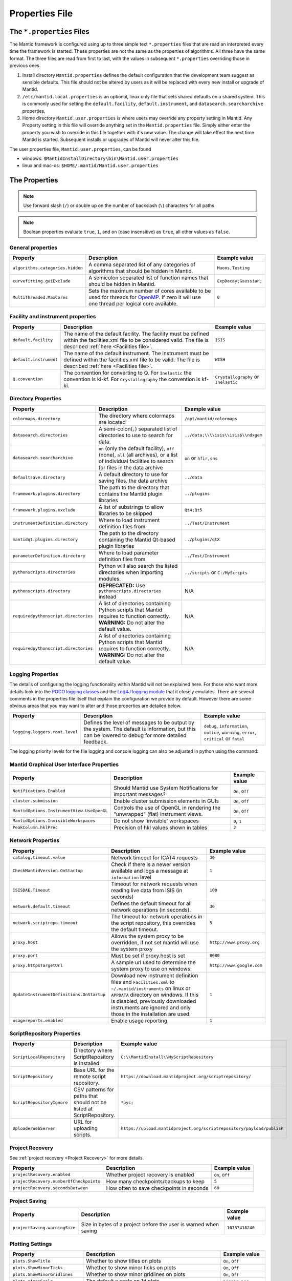 .. _Properties File:

Properties File
===============

The ``*.properties`` Files
--------------------------

The Mantid framework is configured using up to three simple text ``*.properties`` files that are read an interpreted every time the framework is started. These properties are not the same as the properties of algorithms. All three have the same format. The three files are read from first to last, with the values in subsequent ``*.properties`` overriding those in previous ones.

1. Install directory ``Mantid.properties`` defines the default configuration that the development team suggest as sensible defaults. This file should not be altered by users as it will be replaced with every new install or upgrade of Mantid.
2. ``/etc/mantid.local.properties`` is an optional, linux only file that sets shared defaults on a shared system. This is commonly used for setting the ``default.facility``, ``default.instrument``, and ``datasearch.searcharchive`` properties.
3. Home directory ``Mantid.user.properties`` is where users may override any property setting in Mantid. Any Property setting in this file will override anything set in the ``Mantid.properties`` file. Simply either enter the property you wish to override in this file together with it's new value. The change will take effect the next time Mantid is started. Subsequent installs or upgrades of Mantid will never alter this file.

The user properties file, ``Mantid.user.properties``, can be found

* windows: ``$MantidInstallDirectory\bin\Mantid.user.properties``
* linux and mac-os: ``$HOME/.mantid/Mantid.user.properties``


The Properties
--------------

.. note:: Use forward slash (``/``) or double up on the number of backslash (``\``) characters for all paths


.. note:: Boolean properties evaluate ``true``, ``1``, and ``on`` (case insensitive) as ``true``, all other values as ``false``.


General properties
******************

+----------------------------------+--------------------------------------------------+------------------------+
|Property                          |Description                                       | Example value          |
+==================================+==================================================+========================+
| ``algorithms.categories.hidden`` | A comma separated list of any categories of      | ``Muons,Testing``      |
|                                  | algorithms that should be hidden in Mantid.      |                        |
+----------------------------------+--------------------------------------------------+------------------------+
| ``curvefitting.guiExclude``      | A semicolon separated list of function names     | ``ExpDecay;Gaussian;`` |
|                                  | that should be hidden in Mantid.                 |                        |
+----------------------------------+--------------------------------------------------+------------------------+
| ``MultiThreaded.MaxCores``       | Sets the maximum number of cores available to be | ``0``                  |
|                                  | used for threads for                             |                        |
|                                  | `OpenMP <http://www.openmp.org/>`_. If zero it   |                        |
|                                  | will use one thread per logical core available.  |                        |
+----------------------------------+--------------------------------------------------+------------------------+

Facility and instrument properties
**********************************

+------------------------------+----------------------------------------------------+---------------------+
|Property                      |Description                                         |Example value        |
+==============================+====================================================+=====================+
| ``default.facility``         | The name of the default facility. The facility     | ``ISIS``            |
|                              | must be defined within the facilities.xml file to  |                     |
|                              | be considered valid. The file is described         |                     |
|                              | :ref:`here <Facilities file>`.                     |                     |
+------------------------------+----------------------------------------------------+---------------------+
| ``default.instrument``       | The name of the default instrument. The instrument | ``WISH``            |
|                              | must be defined within the facilities.xml file to  |                     |
|                              | be valid. The file is described                    |                     |
|                              | :ref:`here <Facilities file>`.                     |                     |
+------------------------------+----------------------------------------------------+---------------------+
| ``Q.convention``             | The convention for converting to Q. For            | ``Crystallography`` |
|                              | ``Inelastic`` the convention is ki-kf.  For        | or ``Inelastic``    |
|                              | ``Crystallography`` the convention is kf-ki.       |                     |
+------------------------------+----------------------------------------------------+---------------------+

Directory Properties
********************

+--------------------------------------+---------------------------------------------------+-------------------------------------+
|Property                              |Description                                        |Example value                        |
+======================================+===================================================+=====================================+
| ``colormaps.directory``              | The directory where colormaps are located         | ``/opt/mantid/colormaps``           |
+--------------------------------------+---------------------------------------------------+-------------------------------------+
| ``datasearch.directories``           | A semi-colon(``;``) separated list of directories | ``../data;\\\\isis\\isis$\\ndxgem`` |
|                                      | to use to search for data.                        |                                     |
+--------------------------------------+---------------------------------------------------+-------------------------------------+
| ``datasearch.searcharchive``         | ``on`` (only the default facility), ``off``       | ``on`` or ``hfir,sns``              |
|                                      | (none), ``all`` (all archives), or a list of      |                                     |
|                                      | individual facilities to search for files in the  |                                     |
|                                      | data archive                                      |                                     |
+--------------------------------------+---------------------------------------------------+-------------------------------------+
| ``defaultsave.directory``            | A default directory to use for saving files.      | ``../data``                         |
|                                      | the data archive                                  |                                     |
+--------------------------------------+---------------------------------------------------+-------------------------------------+
| ``framework.plugins.directory``      | The path to the directory that contains the       | ``../plugins``                      |
|                                      | Mantid plugin libraries                           |                                     |
+--------------------------------------+---------------------------------------------------+-------------------------------------+
| ``framework.plugins.exclude``        | A list of substrings to allow libraries to be     | ``Qt4;Qt5``                         |
|                                      | skipped                                           |                                     |
+--------------------------------------+---------------------------------------------------+-------------------------------------+
| ``instrumentDefinition.directory``   | Where to load instrument definition files from    | ``../Test/Instrument``              |
+--------------------------------------+---------------------------------------------------+-------------------------------------+
| ``mantidqt.plugins.directory``       | The path to the directory containing the          | ``../plugins/qtX``                  |
|                                      | Mantid Qt-based plugin libraries                  |                                     |
+--------------------------------------+---------------------------------------------------+-------------------------------------+
| ``parameterDefinition.directory``    | Where to load parameter definition files from     | ``../Test/Instrument``              |
+--------------------------------------+---------------------------------------------------+-------------------------------------+
| ``pythonscripts.directories``        | Python will also search the listed directories    | ``../scripts`` or ``C:/MyScripts``  |
|                                      | when importing modules.                           |                                     |
+--------------------------------------+---------------------------------------------------+-------------------------------------+
| ``pythonscripts.directory``          | **DEPRECATED:** Use ``pythonscripts.directories`` | N/A                                 |
|                                      | instead                                           |                                     |
+--------------------------------------+---------------------------------------------------+-------------------------------------+
| ``requiredpythonscript.directories`` | A list of directories containing Python scripts   | N/A                                 |
|                                      | that Mantid requires to function correctly.       |                                     |
|                                      | **WARNING:** Do not alter the default value.      |                                     |
+--------------------------------------+---------------------------------------------------+-------------------------------------+
| ``requiredpythonscript.directories`` | A list of directories containing Python scripts   | N/A                                 |
|                                      | that Mantid requires to function correctly.       |                                     |
|                                      | **WARNING:** Do not alter the default value.      |                                     |
+--------------------------------------+---------------------------------------------------+-------------------------------------+



Logging Properties
******************

The details of configuring the logging functionality within Mantid will not be explained here. For those who want more
details look into the `POCO logging classes <https://pocoproject.org/docs/package-Foundation.Logging.html>`_ and the
`Log4J logging module <https://logging.apache.org/log4j/>`_ that it closely emulates. There are several comments in the
properties file itself that explain the configuration we provide by default.  However there are some obvious areas that
you may want to alter and those properties are detailed below.

+-------------------------------------------------+---------------------------------------------------+-----------------------------+
|Property                                         |Description                                        |Example value                |
+=================================================+===================================================+=============================+
| ``logging.loggers.root.level``                  |Defines the level of messages to be output         | ``debug``, ``information``, |
|                                                 |by the system.                                     | ``notice``, ``warning``,    |
|                                                 |The default is information, but                    | ``error``, ``critical``     |
|                                                 |this can be lowered to debug for more detailed     | or ``fatal``                |
|                                                 |feedback.                                          |                             |
|                                                 |                                                   |                             |
+-------------------------------------------------+---------------------------------------------------+-----------------------------+

The logging priority levels for the file logging and console logging can also be adjusted in python using the command:

.. testcode:: LoggingConfigExample

  #Set the log to debug level or above (7=debug)
  ConfigService.setLogLevel(7)
  #Set the log to critical level (2=critical)
  ConfigService.setLogLevel(2)



Mantid Graphical User Interface Properties
******************************************

+--------------------------------------------+---------------------------------------------------+-----------------+
|Property                                    |Description                                        |Example value    |
+============================================+===================================================+=================+
| ``Notifications.Enabled``                  |Should Mantid use System Notifications for         | ``On``, ``Off`` |
|                                            |important messages?                                |                 |
+--------------------------------------------+---------------------------------------------------+-----------------+
| ``cluster.submission``                     |Enable cluster submission elements in GUIs         | ``On``, ``Off`` |
+--------------------------------------------+---------------------------------------------------+-----------------+
| ``MantidOptions.InstrumentView.UseOpenGL`` |Controls the use of OpenGL in rendering the        | ``On``, ``Off`` |
|                                            |"unwrapped" (flat) instrument views.               |                 |
+--------------------------------------------+---------------------------------------------------+-----------------+
| ``MantidOptions.InvisibleWorkspaces``      |Do not show 'invisible' workspaces                 | ``0``, ``1``    |
+--------------------------------------------+---------------------------------------------------+-----------------+
| ``PeakColumn.hklPrec``                     |Precision of hkl values shown in tables            | ``2``           |
+--------------------------------------------+---------------------------------------------------+-----------------+


Network Properties
******************

+-------------------------------------------+---------------------------------------------------+---------------------------------+
|Property                                   |Description                                        |Example value                    |
+===========================================+===================================================+=================================+
| ``catalog.timeout.value``                 | Network timeout for ICAT4 requests                | ``30``                          |
+-------------------------------------------+---------------------------------------------------+---------------------------------+
| ``CheckMantidVersion.OnStartup``          | Check if there is a newer version available and   |                                 |
|                                           | logs a message at ``information`` level           | ``1``                           |
+-------------------------------------------+---------------------------------------------------+---------------------------------+
| ``ISISDAE.Timeout``                       | Timeout for network requests when reading live    |  ``100``                        |
|                                           | data from ISIS (in seconds)                       |                                 |
+-------------------------------------------+---------------------------------------------------+---------------------------------+
| ``network.default.timeout``               |Defines the default timeout for all network        | ``30``                          |
|                                           |operations (in seconds).                           |                                 |
+-------------------------------------------+---------------------------------------------------+---------------------------------+
| ``network.scriptrepo.timeout``            |The timeout for network operations in the script   | ``5``                           |
|                                           |repository, this overrides the default timeout.    |                                 |
+-------------------------------------------+---------------------------------------------------+---------------------------------+
| ``proxy.host``                            | Allows the system proxy to be overridden, if not  | ``http://www.proxy.org``        |
|                                           | set mantid will use the system proxy              |                                 |
+-------------------------------------------+---------------------------------------------------+---------------------------------+
| ``proxy.port``                            | Must be set if proxy.host is set                  | ``8080``                        |
+-------------------------------------------+---------------------------------------------------+---------------------------------+
| ``proxy.httpsTargetUrl``                  | A sample url used to determine the system proxy to| ``http://www.google.com``       |
|                                           | use on windows.                                   |                                 |
+-------------------------------------------+---------------------------------------------------+---------------------------------+
| ``UpdateInstrumentDefinitions.OnStartup`` | Download new instrument definition files and      |                                 |
|                                           | ``Facilities.xml`` to ``~/.mantid/instruments``   |                                 |
|                                           | on linux or ``APPDATA`` directory on windows. If  |                                 |
|                                           | this is disabled, previously downloaded           |                                 |
|                                           | instruments are ignored and only those in the     |                                 |
|                                           | installation are used.                            | ``1``                           |
+-------------------------------------------+---------------------------------------------------+---------------------------------+
| ``usagereports.enabled``                  | Enable usage reporting                            | ``1``                           |
+-------------------------------------------+---------------------------------------------------+---------------------------------+


ScriptRepository Properties
***************************

+----------------------------+-----------------------------------------------+----------------------------------------------------------------------+
|Property                    |Description                                    |Example value                                                         |
+============================+===============================================+======================================================================+
| ``ScriptLocalRepository``  |Directory where ScriptRepository is Installed. | ``C:\\MantidInstall\\MyScriptRepository``                            |
+----------------------------+-----------------------------------------------+----------------------------------------------------------------------+
| ``ScriptRepository``       |Base URL for the remote script repository.     | ``https://download.mantidproject.org/scriptrepository/``             |
+----------------------------+-----------------------------------------------+----------------------------------------------------------------------+
| ``ScriptRepositoryIgnore`` |CSV patterns for paths that should not be      | ``*pyc;``                                                            |
|                            |listed at ScriptRepository.                    |                                                                      |
+----------------------------+-----------------------------------------------+----------------------------------------------------------------------+
| ``UploaderWebServer``      |URL for uploading scripts.                     | ``https://upload.mantidproject.org/scriptrepository/payload/publish``|
+----------------------------+-----------------------------------------------+----------------------------------------------------------------------+


Project Recovery
****************

See :ref:`project recovery <Project Recovery>` for more details.

+-----------------------------------------+-----------------------------------------------+------------------+
|Property                                 |Description                                    |Example value     |
+=========================================+===============================================+==================+
| ``projectRecovery.enabled``             |Whether project recovery is enabled            |  ``On``, ``Off`` |
+-----------------------------------------+-----------------------------------------------+------------------+
| ``projectRecovery.numberOfCheckpoints`` |How many checkpoints/backups to keep           | ``5``            |
+-----------------------------------------+-----------------------------------------------+------------------+
| ``projectRecovery.secondsBetween``      |How often to save checkpoints in seconds       | ``60``           |
+-----------------------------------------+-----------------------------------------------+------------------+

Project Saving
**************

+---------------------------------+------------------------------------------------------------------+------------------+
|Property                         |Description                                                       |Example value     |
+=================================+==================================================================+==================+
| ``projectSaving.warningSize``   |Size in bytes of a project before the user is warned when saving  |  ``10737418240`` |
+---------------------------------+------------------------------------------------------------------+------------------+

Plotting Settings
*****************

+---------------------------------+------------------------------------------------------------------+---------------------+
|Property                         |Description                                                       |Example value        |
+=================================+==================================================================+=====================+
|``plots.ShowTitle``              |Whether to show titles on plots                                   | ``On``, ``Off``     |
+---------------------------------+------------------------------------------------------------------+---------------------+
|``plots.ShowMinorTicks``         |Whether to show minor ticks on plots                              | ``On``, ``Off``     |
+---------------------------------+------------------------------------------------------------------+---------------------+
|``plots.ShowMinorGridlines``     |Whether to show minor gridlines on plots                          | ``On``, ``Off``     |
+---------------------------------+------------------------------------------------------------------+---------------------+
|``plots.xAxesScale``             |The default x scale on 1d plots                                   |``Linear``, ``Log``  |
+---------------------------------+------------------------------------------------------------------+---------------------+
|``plots.yAxesScale``             |The default y scale on 1d plots                                   |``Linear``, ``Log``  |
+---------------------------------+------------------------------------------------------------------+---------------------+
|``plots.line.Style``             |Default Line style on 1d plots                                    |``solid``, ``dashed``|
+---------------------------------+------------------------------------------------------------------+---------------------+
|``plots.line.DrawStyle``         |Default Draw style on 1d plots                                    |``default``,``steps``|
+---------------------------------+------------------------------------------------------------------+---------------------+
|``plots.line.Width``             |Default Line width on 1d plots                                    |``1.5``              |
+---------------------------------+------------------------------------------------------------------+---------------------+
|``plots.marker.Style``           |Default marker style on 1d plots                                  |``point``            |
+---------------------------------+------------------------------------------------------------------+---------------------+
|``plots.marker.Size``            |Default maker size on 1d plots                                    |``6``                |
+---------------------------------+------------------------------------------------------------------+---------------------+
|``plots.errorbar.Capsize``       |Default cap size on error bars in 1d plots                        |``1.0``              |
+---------------------------------+------------------------------------------------------------------+---------------------+
|``plots.errorbar.CapThickness``  |Default cap thickness on error bars in 1d plots                   |``1.0``              |
+---------------------------------+------------------------------------------------------------------+---------------------+
|``plots.errorbar.errorEvery``    |Default number of error bars for every data point                 |``1``                |
|                                 |in 1d plots. Must be an integer                                   |                     |
+---------------------------------+------------------------------------------------------------------+---------------------+
|``plots.errorbar.Width``         |Default width of error bars in 1d plots                           |``1.0``              |
+---------------------------------+------------------------------------------------------------------+---------------------+
|``plots.legend.FontSize``        |Default legend font size                                          |``8.0``              |
+---------------------------------+------------------------------------------------------------------+---------------------+
|``plots.legend.Location``        |Default legend location                                           |``best``             |
+---------------------------------+------------------------------------------------------------------+---------------------+
|``plots.images.Colormap``        |Default colormap for image plots                                  |``viridis``          |
+---------------------------------+------------------------------------------------------------------+---------------------+

Getting access to Mantid properties
***********************************

To get access to, e.g. data saving path property from a C++ program one has to issue the following command:


.. testcode:: properties

  path = ConfigService.getString("defaultsave.directory")

.. categories:: Concepts

